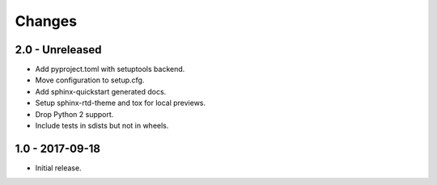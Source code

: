 Changes
=======

2.0 - Unreleased
----------------

- Add pyproject.toml with setuptools backend.
- Move configuration to setup.cfg.
- Add sphinx-quickstart generated docs.
- Setup sphinx-rtd-theme and tox for local previews.
- Drop Python 2 support.
- Include tests in sdists but not in wheels.

1.0 - 2017-09-18
----------------

- Initial release.
